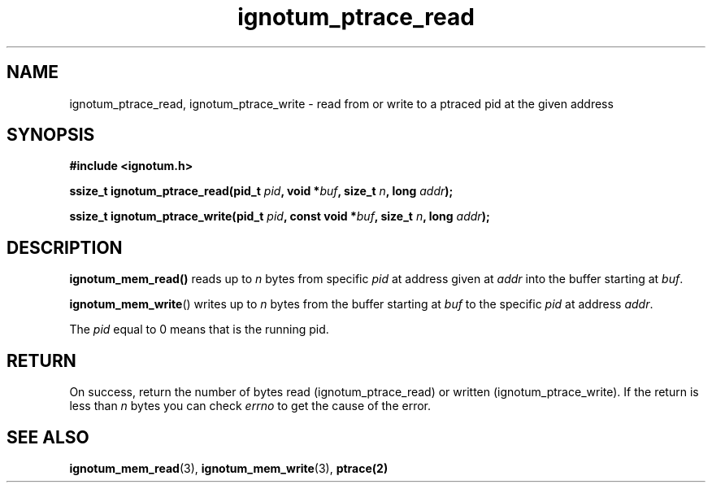 .TH ignotum_ptrace_read 3 2019 "Library" "libignotum man page"
.SH NAME
ignotum_ptrace_read, ignotum_ptrace_write \- read from or write to a ptraced pid at the given address
.SH SYNOPSIS
.B #include <ignotum.h>
.PP
.BI "ssize_t ignotum_ptrace_read(pid_t " pid ", void *" buf ", size_t " n ", long " addr );
.PP
.BI "ssize_t ignotum_ptrace_write(pid_t " pid ", const void *" buf ", size_t " n ", long " addr );
.SH DESCRIPTION
.BR ignotum_mem_read()
reads up to
.I n
bytes from specific
.I pid
at address given at
.I addr
into the buffer starting at
\fIbuf\fP.
.PP
.BR ignotum_mem_write ()
writes up to
.I n
bytes from the buffer starting at
.I buf
to the specific
.I pid
at address
\fIaddr\fP.
.PP
The
.I pid
equal to 0 means that is the running pid.
.SH RETURN
On success, return the number of bytes read (ignotum_ptrace_read) or written (ignotum_ptrace_write).
If the return is less than
.I n
bytes you can check
.I errno
to get the cause of the error.
.SH SEE ALSO
.BR ignotum_mem_read (3),
.BR ignotum_mem_write (3),
.BR ptrace(2)
